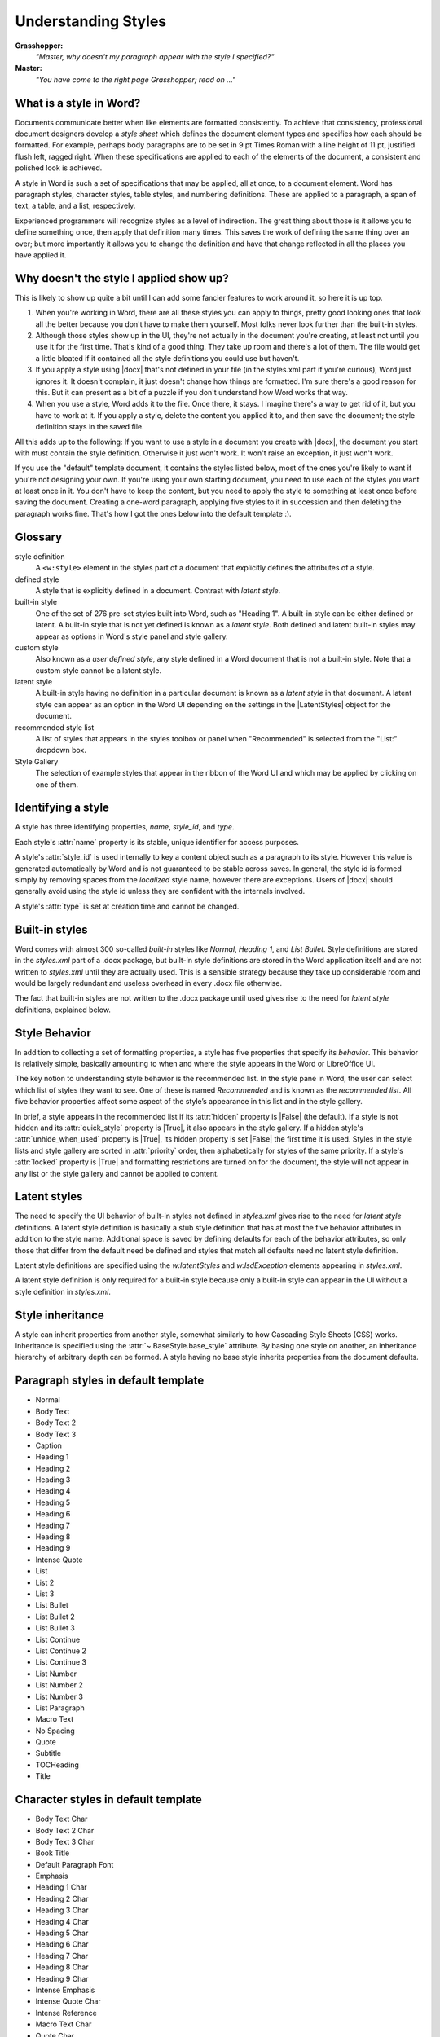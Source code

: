 .. _understanding_styles:

Understanding Styles
====================

**Grasshopper:**
    *"Master, why doesn't my paragraph appear with the style I specified?"*

**Master:**
    *"You have come to the right page Grasshopper; read on ..."*


What is a style in Word?
------------------------

Documents communicate better when like elements are formatted consistently. To
achieve that consistency, professional document designers develop a *style
sheet* which defines the document element types and specifies how each should
be formatted. For example, perhaps body paragraphs are to be set in 9 pt Times
Roman with a line height of 11 pt, justified flush left, ragged right. When
these specifications are applied to each of the elements of the document,
a consistent and polished look is achieved.

A style in Word is such a set of specifications that may be applied, all at
once, to a document element. Word has paragraph styles, character styles, table
styles, and numbering definitions. These are applied to a paragraph, a span of
text, a table, and a list, respectively.

Experienced programmers will recognize styles as a level of indirection. The
great thing about those is it allows you to define something once, then apply
that definition many times. This saves the work of defining the same thing
over an over; but more importantly it allows you to change the definition and
have that change reflected in all the places you have applied it.


Why doesn't the style I applied show up?
----------------------------------------

This is likely to show up quite a bit until I can add some fancier features to
work around it, so here it is up top.

#. When you're working in Word, there are all these styles you can apply to
   things, pretty good looking ones that look all the better because you don't
   have to make them yourself. Most folks never look further than the built-in
   styles.

#. Although those styles show up in the UI, they're not actually in the
   document you're creating, at least not until you use it for the first time.
   That's kind of a good thing. They take up room and there's a lot of them.
   The file would get a little bloated if it contained all the style
   definitions you could use but haven't.

#. If you apply a style using |docx| that's not defined in your file (in the
   styles.xml part if you're curious), Word just ignores it. It doesn't
   complain, it just doesn't change how things are formatted. I'm sure
   there's a good reason for this. But it can present as a bit of a puzzle if
   you don't understand how Word works that way.

#. When you use a style, Word adds it to the file. Once there, it stays.
   I imagine there's a way to get rid of it, but you have to work at it. If
   you apply a style, delete the content you applied it to, and then save the
   document; the style definition stays in the saved file.

All this adds up to the following: If you want to use a style in a document you
create with |docx|, the document you start with must contain the style
definition. Otherwise it just won't work. It won't raise an exception, it just
won't work.

If you use the "default" template document, it contains the styles listed
below, most of the ones you're likely to want if you're not designing your own.
If you're using your own starting document, you need to use each of the styles
you want at least once in it. You don't have to keep the content, but you need
to apply the style to something at least once before saving the document.
Creating a one-word paragraph, applying five styles to it in succession and
then deleting the paragraph works fine. That's how I got the ones below into
the default template :).


Glossary
--------

style definition
    A ``<w:style>`` element in the styles part of a document that explicitly
    defines the attributes of a style.

defined style
    A style that is explicitly defined in a document. Contrast with *latent
    style*.

built-in style
    One of the set of 276 pre-set styles built into Word, such as "Heading
    1". A built-in style can be either defined or latent. A built-in style
    that is not yet defined is known as a *latent style*. Both defined and
    latent built-in styles may appear as options in Word's style panel and
    style gallery.

custom style
    Also known as a *user defined style*, any style defined in a Word
    document that is not a built-in style. Note that a custom style cannot be
    a latent style.

latent style
    A built-in style having no definition in a particular document is known
    as a *latent style* in that document. A latent style can appear as an
    option in the Word UI depending on the settings in the |LatentStyles|
    object for the document.

recommended style list
    A list of styles that appears in the styles toolbox or panel when
    "Recommended" is selected from the "List:" dropdown box.

Style Gallery
    The selection of example styles that appear in the ribbon of the Word UI
    and which may be applied by clicking on one of them.


Identifying a style
-------------------

A style has three identifying properties, `name`, `style_id`, and `type`.

Each style's :attr:`name` property is its stable, unique identifier for
access purposes.

A style's :attr:`style_id` is used internally to key a content object such as
a paragraph to its style. However this value is generated automatically by
Word and is not guaranteed to be stable across saves. In general, the style
id is formed simply by removing spaces from the *localized* style name,
however there are exceptions. Users of |docx| should generally avoid using
the style id unless they are confident with the internals involved.

A style's :attr:`type` is set at creation time and cannot be changed.


.. _builtin_styles:

Built-in styles
---------------

Word comes with almost 300 so-called *built-in* styles like `Normal`,
`Heading 1`, and `List Bullet`. Style definitions are stored in the
`styles.xml` part of a .docx package, but built-in style definitions are
stored in the Word application itself and are not written to `styles.xml`
until they are actually used. This is a sensible strategy because they take
up considerable room and would be largely redundant and useless overhead in
every .docx file otherwise.

The fact that built-in styles are not written to the .docx package until used
gives rise to the need for *latent style* definitions, explained below.


.. _style_behavior:

Style Behavior
--------------

In addition to collecting a set of formatting properties, a style has five
properties that specify its *behavior*. This behavior is relatively simple,
basically amounting to when and where the style appears in the Word or
LibreOffice UI.

The key notion to understanding style behavior is the recommended list. In
the style pane in Word, the user can select which list of styles they want to
see. One of these is named *Recommended* and is known as the *recommended
list*. All five behavior properties affect some aspect of the style’s
appearance in this list and in the style gallery.

In brief, a style appears in the recommended list if its :attr:`hidden`
property is |False| (the default). If a style is not hidden and its
:attr:`quick_style` property is |True|, it also appears in the style gallery.
If a hidden style's :attr:`unhide_when_used` property is |True|, its hidden
property is set |False| the first time it is used. Styles in the style lists
and style gallery are sorted in :attr:`priority` order, then alphabetically
for styles of the same priority. If a style's :attr:`locked` property is
|True| and formatting restrictions are turned on for the document, the style
will not appear in any list or the style gallery and cannot be applied to
content.


.. _latent_styles:

Latent styles
-------------

The need to specify the UI behavior of built-in styles not defined in
`styles.xml` gives rise to the need for *latent style* definitions. A latent
style definition is basically a stub style definition that has at most the
five behavior attributes in addition to the style name. Additional space is
saved by defining defaults for each of the behavior attributes, so only those
that differ from the default need be defined and styles that match all
defaults need no latent style definition.

Latent style definitions are specified using the `w:latentStyles` and
`w:lsdException` elements appearing in `styles.xml`.

A latent style definition is only required for a built-in style because only
a built-in style can appear in the UI without a style definition in
`styles.xml`.


Style inheritance
-----------------

A style can inherit properties from another style, somewhat similarly to how
Cascading Style Sheets (CSS) works. Inheritance is specified using the
:attr:`~.BaseStyle.base_style` attribute. By basing one style on another, an
inheritance hierarchy of arbitrary depth can be formed. A style having no
base style inherits properties from the document defaults.


Paragraph styles in default template
------------------------------------

* Normal
* Body Text
* Body Text 2
* Body Text 3
* Caption
* Heading 1
* Heading 2
* Heading 3
* Heading 4
* Heading 5
* Heading 6
* Heading 7
* Heading 8
* Heading 9
* Intense Quote
* List
* List 2
* List 3
* List Bullet
* List Bullet 2
* List Bullet 3
* List Continue
* List Continue 2
* List Continue 3
* List Number
* List Number 2
* List Number 3
* List Paragraph
* Macro Text
* No Spacing
* Quote
* Subtitle
* TOCHeading
* Title


Character styles in default template
------------------------------------

* Body Text Char
* Body Text 2 Char
* Body Text 3 Char
* Book Title
* Default Paragraph Font
* Emphasis
* Heading 1 Char
* Heading 2 Char
* Heading 3 Char
* Heading 4 Char
* Heading 5 Char
* Heading 6 Char
* Heading 7 Char
* Heading 8 Char
* Heading 9 Char
* Intense Emphasis
* Intense Quote Char
* Intense Reference
* Macro Text Char
* Quote Char
* Strong
* Subtitle Char
* Subtle Emphasis
* Subtle Reference
* Title Char


Table styles in default template
--------------------------------

* Table Normal
* Colorful Grid
* Colorful Grid Accent 1
* Colorful Grid Accent 2
* Colorful Grid Accent 3
* Colorful Grid Accent 4
* Colorful Grid Accent 5
* Colorful Grid Accent 6
* Colorful List
* Colorful List Accent 1
* Colorful List Accent 2
* Colorful List Accent 3
* Colorful List Accent 4
* Colorful List Accent 5
* Colorful List Accent 6
* Colorful Shading
* Colorful Shading Accent 1
* Colorful Shading Accent 2
* Colorful Shading Accent 3
* Colorful Shading Accent 4
* Colorful Shading Accent 5
* Colorful Shading Accent 6
* Dark List
* Dark List Accent 1
* Dark List Accent 2
* Dark List Accent 3
* Dark List Accent 4
* Dark List Accent 5
* Dark List Accent 6
* Light Grid
* Light Grid Accent 1
* Light Grid Accent 2
* Light Grid Accent 3
* Light Grid Accent 4
* Light Grid Accent 5
* Light Grid Accent 6
* Light List
* Light List Accent 1
* Light List Accent 2
* Light List Accent 3
* Light List Accent 4
* Light List Accent 5
* Light List Accent 6
* Light Shading
* Light Shading Accent 1
* Light Shading Accent 2
* Light Shading Accent 3
* Light Shading Accent 4
* Light Shading Accent 5
* Light Shading Accent 6
* Medium Grid 1
* Medium Grid 1 Accent 1
* Medium Grid 1 Accent 2
* Medium Grid 1 Accent 3
* Medium Grid 1 Accent 4
* Medium Grid 1 Accent 5
* Medium Grid 1 Accent 6
* Medium Grid 2
* Medium Grid 2 Accent 1
* Medium Grid 2 Accent 2
* Medium Grid 2 Accent 3
* Medium Grid 2 Accent 4
* Medium Grid 2 Accent 5
* Medium Grid 2 Accent 6
* Medium Grid 3
* Medium Grid 3 Accent 1
* Medium Grid 3 Accent 2
* Medium Grid 3 Accent 3
* Medium Grid 3 Accent 4
* Medium Grid 3 Accent 5
* Medium Grid 3 Accent 6
* Medium List 1
* Medium List 1 Accent 1
* Medium List 1 Accent 2
* Medium List 1 Accent 3
* Medium List 1 Accent 4
* Medium List 1 Accent 5
* Medium List 1 Accent 6
* Medium List 2
* Medium List 2 Accent 1
* Medium List 2 Accent 2
* Medium List 2 Accent 3
* Medium List 2 Accent 4
* Medium List 2 Accent 5
* Medium List 2 Accent 6
* Medium Shading 1
* Medium Shading 1 Accent 1
* Medium Shading 1 Accent 2
* Medium Shading 1 Accent 3
* Medium Shading 1 Accent 4
* Medium Shading 1 Accent 5
* Medium Shading 1 Accent 6
* Medium Shading 2
* Medium Shading 2 Accent 1
* Medium Shading 2 Accent 2
* Medium Shading 2 Accent 3
* Medium Shading 2 Accent 4
* Medium Shading 2 Accent 5
* Medium Shading 2 Accent 6
* Table Grid
